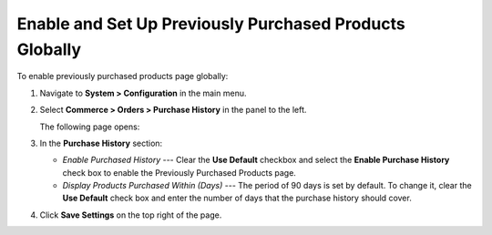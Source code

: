 .. _sys--commerce--orders--previously-purchased--global:

Enable and Set Up Previously Purchased Products Globally
--------------------------------------------------------

.. begin

To enable previously purchased products page globally:

1. Navigate to **System > Configuration** in the main menu.
2. Select **Commerce > Orders > Purchase History** in the panel to the left.

   The following page opens:

   .. image:: /user_guide/img/system/configuration/product/previously_purchased/PreviouslyPurchasedGlobal.png

3. In the **Purchase History** section:

   * *Enable Purchased History* --- Clear the **Use Default** checkbox and select the **Enable Purchase History** check box to enable the Previously Purchased Products page.

   * *Display Products Purchased Within (Days)* --- The period of 90 days is set by default. To change it, clear the **Use Default** check box and enter the number of days that the purchase history should cover.

4. Click **Save Settings** on the top right of the page.

.. finish